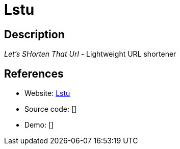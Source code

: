 = Lstu

:Name:          Lstu
:Language:      Lstu
:License:       WTFPL
:Topic:         URL Shorteners
:Category:      
:Subcategory:   

// END-OF-HEADER. DO NOT MODIFY OR DELETE THIS LINE

== Description

_Let's SHorten That Url_ - Lightweight URL shortener

== References

* Website: https://github.com/ldidry/lstu[Lstu]
* Source code: []
* Demo: []
